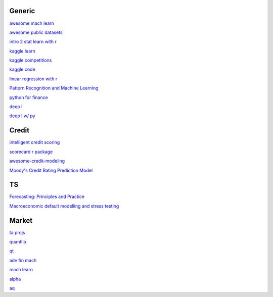 Generic
--------

`awesome mach learn <https://github.com/josephmisiti/awesome-machine-learning>`_

`awesome public datasets <https://github.com/awesomedata/awesome-public-datasets>`_

`intro 2 stat learn with r <https://hastie.su.domains/ISLR2/ISLRv2_website.pdf>`_

`kaggle learn <https://www.kaggle.com/learn>`_

`kaggle competitions <https://www.kaggle.com/competitions>`_

`kaggle code <https://www.kaggle.com/code>`_

`linear regression with r <http://www.utstat.toronto.edu/~brunner/books/LinearModelsWithR.pdf>`_

`Pattern Recognition and Machine Learning <https://www.cs.uoi.gr/~arly/courses/ml/tmp/Bishop_book.pdf>`_

`python for finance <https://palmislandtraders.com/econ136/mpff.pdf>`_

`deep l <https://www.deeplearningbook.org/>`_

`deep l w/ py <https://github.com/letspython3x/Books/blob/master/Deep%20Learning%20with%20Python.pdf>`_

Credit
---------

`intelligent credit scoring <https://www.academia.edu/33357499/Credit_Risk_Scorecards_Developing_and_Implementing_Intelligent_Credit_Scoring>`_

`scorecard r package <https://github.com/ShichenXie/scorecard>`_

`awesome-credit-modeling <https://github.com/mourarthur/awesome-credit-modeling>`_

`Moody's Credit Rating Prediction Model <https://www.moodys.com/sites/products/DefaultResearch/2006200000425644.pdf>`_

TS
---

`Forecasting: Principles and Practice <https://otexts.com/fpp3/>`_

`Macroeconomic default modelling and stress testing <https://www.bis.org/bcbs/events/rtf08simonsrolwes.pdf>`_

Market
--------

`ta projs <https://ta-lib.org/hdr_lnk.html>`_

`quantlib <https://www.quantlib.org/>`_

`qt <https://au1lib.org/book/16970620/d125eb>`_

`adv fin mach <https://au1lib.org/book/3433999/6ae65e>`_

`mach learn <https://au1lib.org/book/5690419/79c063>`_

`alpha <https://au1lib.org/book/5284205/b542ee>`_

`aq <https://github.com/wilsonfreitas/awesome-quant>`_


